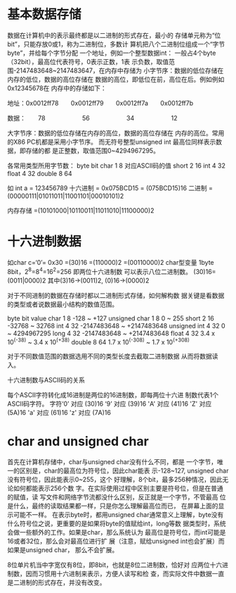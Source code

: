 * 基本数据存储
  数据在计算机中的表示最终都是以二进制的形式存在，最小的
存储单元称为“位bit”，只能存放0或1，称为二进制位，多数计
算机把八个二进制位组成一个“字节byte”，并给每个字节分配
一个地址，例如一个整型数据int：
  一般占4个byte（32bit），最高位代表符号，0表示正数，1表
示负数，取值范围-2147483648~2147483647，在内存中存储为
小字节序：数据的低位存储在内存的低位，数据的高位存储在
数据的高位，即低位在前，高位在后。例如例如0x12345678在
内存中的存储如下：

地址：0x0012ff78　　0x0012ff79　　0x0012ff7a　　0x0012ff7b

数据：　　78　　　　　　56　　　　　　34　　　　　　12

大字节序：数据的低位存储在内存的高位，数据的高位存储在
内存的高位。常用的X86 PC机都是采用小字节序。
而无符号整型unsigned int 最高位同样表示数据，即存储的都
是正整数，取值范围0~4294967295。

各常用类型所用字节数：
            byte         bit
char         1            8       对应ASCII码的值
short        2            16
int          4            32
float        4            32
double       8            64

如 int a = 123456789
十六进制 = 0x075BCD15
		 = (075BCD15)16
二进制   =(00000111|01011011|11001101|00010101)2
		 
内存存储 =(10101000|10110011|11011010|11100000)2		 


* 十六进制数据
  如char c=‘0’= 0x30 =(30)16 =(110000)2 =(00110000)2
char型变量 1byte 8bit，2^8=8^4=16^2=256 即两位十六进制数
可以表示八位二进制数。
(30)16=(0011|0000)2 其中(3)16->(0011)2, (0)16->(0000)2

  对于不同进制的数据在存储时都以二进制形式存储，如何解构数
据关键是看数据的类型或者说数据最小结构的数值范围。

              byte     bit                  value
char           1        8                -128 ~ +127
unsigned char  1        8                   0 ~ 255
short          2        16             -32768 ~ 32768
int            4        32        -2147483648 ~ +2147483648
unsigned int   4        32                  0 ~ 4294967295
long           4        32        -2147483648 ~ +2147483648
float          4        32     3.4 x 10^(-38) ~  3.4 x 10^(+38)
double         8        64    1.7 x 10^(-308) ~  1.7 x 10^(+308)

  对于不同数值范围的数据选用不同的类型长度去截取二进制数据
从而将数据读入。

十六进制数与ASCII码的关系

每个ASCII字符转化成16进制是两位的16进制数，即每两位十六进
制数代表1个ASCII码字符。
字符‘0’ 对应 (30)16
    ‘9’ 对应 (39)16
	'A' 对应 (41)16
	'Z' 对应 (5A)16
	'a' 对应 (61)16
	'z' 对应 (7A)16
	

* char and unsigned char

  首先在计算机存储中，char与unsigned char没有什么不同，都是
一个字节，唯一的区别是，char的最高位为符号位，因此char能表
示-128~127, unsigned char没有符号位，因此能表示0~255，这个
好理解，8个bit，最多256种情况，因此无论如何都能表示256个数
字。在实际使用过程中区别主要是符号位，但是在普通的赋值，读
写文件和网络字节流都没什么区别，反正就是一个字节，不管最高
位是什么，最终的读取结果都一样，只是你怎么理解最高位而已，
在屏幕上面的显示可能不一样。
  在表示byte时，都用unsigned char通常意义上理解，byte没有
什么符号位之说，更重要的是如果将byte的值赋给int，long等数
据类型时，系统会做一些额外的工作。如果是char，那么系统认为
最高位是符号位，而int可能是16或者32位，那么会对最高位进行扩
展（注意，赋给unsigned int也会扩展）而如果是unsigned char，
那么不会扩展。

  8位单片机当中字宽仅有8位，即8bit，也就是8位二进制数，恰好对
应两位十六进制数，因而习惯用十六进制来表示，方便人读写和检
查，而实际文件中数据一直是二进制的形式存在，并没有改变。
